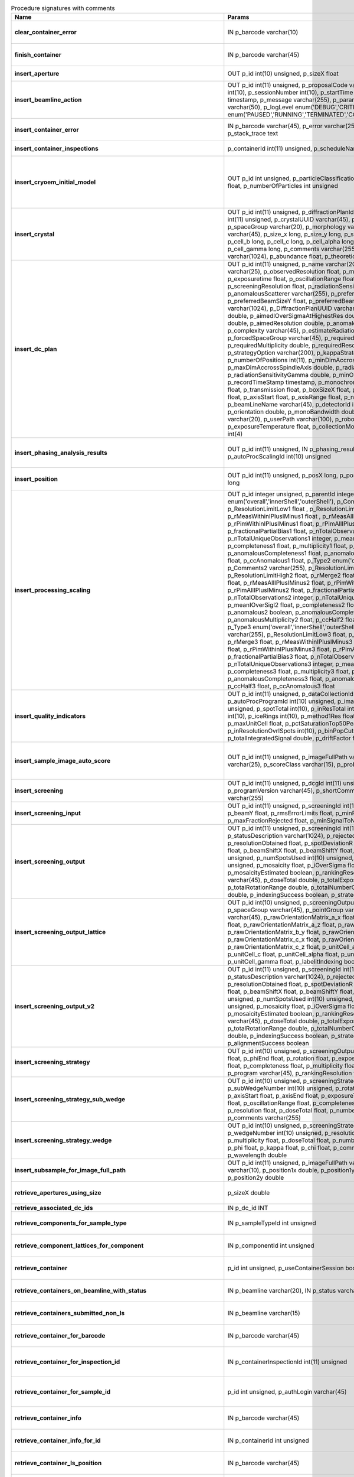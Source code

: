 .. csv-table:: Procedure signatures with comments
   :header: "Name", "Params", "Comment"
   :widths: 20, 30, 50

   "**clear_container_error**",	"IN p_barcode varchar(10)",	"Sets error for p_barcode in automation fault table to resolved s"
   "**finish_container**",	"IN p_barcode varchar(45)",	"Set the completedTimeStamp in the ContainerQueue table for the c"
   "**insert_aperture**",	"OUT p_id int(10) unsigned, p_sizeX float",	"Inserts a row into the Aperture table"
   "**insert_beamline_action**",	"OUT p_id int(11) unsigned,      p_proposalCode varchar(3),      p_proposalNumber int(10),      p_sessionNumber int(10),      p_startTime timestamp,      p_endTime timestamp,      p_message varchar(255),      p_parameter varchar(50),      p_value varchar(50),      p_logLevel enum('DEBUG','CRITICAL','INFO'),      p_status enum('PAUSED','RUNNING','TERMINATED','COMPLETE','ERROR','EPICSFAIL')",	"Insert a beamline action row for session p_proposalCode + p_prop"
   "**insert_container_error**",	"IN p_barcode varchar(45), p_error varchar(255), p_severity int, p_stack_trace text",	"Inserts row with info about container loading-related error into"
   "**insert_container_inspections**",	"p_containerId int(11) unsigned, p_scheduleName varchar(10)",	"Inserts records into ContainerInspection"
   "**insert_cryoem_initial_model**",	"OUT p_id int unsigned,   p_particleClassificationId int unsigned,   p_resolution float,   p_numberOfParticles int unsigned",	"Inserts or updates info about a (cryoEM) initial model for a given particle classification (p_particleClassificationId).
   Mandatory columns: p_particleClassificationId
   Returns: Record ID in p_id."
   "**insert_crystal**",	"OUT p_id int(11) unsigned,  p_diffractionPlanId int(11) unsigned,  p_proteinId int(11) unsigned,  p_crystalUUID varchar(45),  p_name varchar(255),  p_spaceGroup varchar(20),  p_morphology varchar(255),  p_color varchar(45),  p_size_x long,  p_size_y long,  p_size_z long,  p_cell_a long,  p_cell_b long,  p_cell_c long,  p_cell_alpha long,  p_cell_beta long,  p_cell_gamma long,  p_comments varchar(255),  p_recordTimeStamp varchar(1024),  p_abundance float,  p_theoreticalDensity float",	"Inserts information into the Crystal table.
   Returns Record ID in p_id."
   "**insert_dc_plan**",	"OUT p_id int(11) unsigned,  p_name varchar(20),  p_experimentKind varchar(25),  p_observedResolution float,  p_minimalResolution float,  p_exposuretime float,  p_oscillationRange float,  p_maximalResolution float,  p_screeningResolution float,  p_radiationSensitivity float,  p_anomalousScatterer varchar(255),  p_preferredBeamSizeX float,  p_preferredBeamSizeY float,  p_preferredBeamDiameter float,  p_comments varchar(1024),  p_DiffractionPlanUUID varchar(1000),  p_aimedCompleteness double,  p_aimedIOverSigmaAtHighestRes double,  p_aimedMultiplicity double,  p_aimedResolution double,  p_anomalousData tinyint(1),  p_complexity varchar(45),  p_estimateRadiationDamage tinyint(1),  p_forcedSpaceGroup varchar(45),  p_requiredCompleteness double,  p_requiredMultiplicity double,  p_requiredResolution double,  p_strategyOption varchar(200),  p_kappaStrategyOption varchar(45),  p_numberOfPositions int(11),  p_minDimAccrossSpindleAxis double,  p_maxDimAccrossSpindleAxis double,  p_radiationSensitivityBeta double,  p_radiationSensitivityGamma double,  p_minOscWidth float,  p_recordTimeStamp timestamp,  p_monochromator varchar(8),  p_energy float,  p_transmission float,  p_boxSizeX float,  p_boxSizeY float,  p_kappaStart float,  p_axisStart float,  p_axisRange float,  p_numberOfImages mediumint(9),  p_beamLineName varchar(45),  p_detectorId int(11),  p_distance double,  p_orientation double,  p_monoBandwidth double,  p_centringMethod varchar(20),  p_userPath varchar(100),  p_robotPlateTemperature float,  p_exposureTemperature float,  p_collectionMode varchar(10),  p_priority int(4)",	"Inserts a row into the DiffractionPlan table.
   Returns Record ID in p_id."
   "**insert_phasing_analysis_results**",	"OUT p_id int(11) unsigned, IN p_phasing_result JSON, IN p_autoProcScalingId int(10) unsigned",	"Insert all the results from a phasing into the relevant database tables. Returns the top-level phasing ID in p_id."
   "**insert_position**",	"OUT p_id int(11) unsigned,  p_posX long,  p_posY long,  p_posZ long,  p_scale long",	"Inserts information into the Position table.
   Returns Record ID in p_id."
   "**insert_processing_scaling**",	"OUT p_id integer unsigned,      p_parentId integer unsigned,       p_Type1 enum('overall','innerShell','outerShell'),      p_Comments1 varchar(255),      p_ResolutionLimitLow1 float ,      p_ResolutionLimitHigh1 float ,      p_rMerge1 float ,      p_rMeasWithinIPlusIMinus1 float ,      p_rMeasAllIPlusIMinus1 float,      p_rPimWithinIPlusIMinus1 float,      p_rPimAllIPlusIMinus1 float,      p_fractionalPartialBias1 float,      p_nTotalObservations1 integer,      p_nTotalUniqueObservations1 integer,      p_meanIOverSigI1 float,      p_completeness1 float,      p_multiplicity1 float,      p_anomalous1 boolean,      p_anomalousCompleteness1 float,      p_anomalousMultiplicity1 float,      p_ccHalf1 float,      p_ccAnomalous1 float,       p_Type2 enum('overall','innerShell','outerShell'),      p_Comments2 varchar(255),      p_ResolutionLimitLow2 float,      p_ResolutionLimitHigh2 float,      p_rMerge2 float,      p_rMeasWithinIPlusIMinus2 float,      p_rMeasAllIPlusIMinus2 float,      p_rPimWithinIPlusIMinus2 float,      p_rPimAllIPlusIMinus2 float,      p_fractionalPartialBias2 float,      p_nTotalObservations2 integer,      p_nTotalUniqueObservations2 integer,      p_meanIOverSigI2 float,      p_completeness2 float,      p_multiplicity2 float,      p_anomalous2 boolean,      p_anomalousCompleteness2 float,      p_anomalousMultiplicity2 float,      p_ccHalf2 float,      p_ccAnomalous2 float,       p_Type3 enum('overall','innerShell','outerShell'),      p_Comments3 varchar(255),      p_ResolutionLimitLow3 float,      p_ResolutionLimitHigh3 float,      p_rMerge3 float,      p_rMeasWithinIPlusIMinus3 float,      p_rMeasAllIPlusIMinus3 float,      p_rPimWithinIPlusIMinus3 float,      p_rPimAllIPlusIMinus3 float,      p_fractionalPartialBias3 float,      p_nTotalObservations3 integer,      p_nTotalUniqueObservations3 integer,      p_meanIOverSigI3 float,      p_completeness3 float,      p_multiplicity3 float,      p_anomalous3 boolean,      p_anomalousCompleteness3 float,      p_anomalousMultiplicity3 float,      p_ccHalf3 float,      p_ccAnomalous3 float",	"Inserts 1 row in AutoProcScaling, 3 rows in AutoProcScalingStati"
   "**insert_quality_indicators**",	"OUT p_id int(11) unsigned,   p_dataCollectionId int(11) unsigned,   p_autoProcProgramId int(10) unsigned,   p_imageNumber mediumint(8) unsigned,   p_spotTotal int(10),   p_inResTotal int(10),   p_goodBraggCandidates int(10),   p_iceRings int(10),   p_method1Res float,   p_method2Res float,   p_maxUnitCell float,   p_pctSaturationTop50Peaks float,   p_inResolutionOvrlSpots int(10),   p_binPopCutOffMethod2Res float,   p_totalIntegratedSignal double,   p_driftFactor float",	"Inserts a row into the image quality indicators table"
   "**insert_sample_image_auto_score**",	"OUT p_id int(11) unsigned,      p_imageFullPath varchar(255),      p_schemaName varchar(25),      p_scoreClass varchar(15),      p_probability float",	"Insert a row with the auto scored probability for a given sample image using a certain class and schema. Returns the ID in p_id."
   "**insert_screening**",	"OUT p_id int(11) unsigned,      p_dcgId int(11) unsigned,      p_dcId int(11) unsigned,      p_programVersion varchar(45),      p_shortComments varchar(20),      p_comments varchar(255)",	"Insert a row with info about a screening. Returns the ID in p_id"
   "**insert_screening_input**",	"OUT p_id int(11) unsigned,      p_screeningId int(10) unsigned,      p_beamX float,      p_beamY float,      p_rmsErrorLimits float,      p_minFractionIndexed float,      p_maxFractionRejected float,      p_minSignalToNoise float",	"Insert a row with info about a screening input. Returns the ID i"
   "**insert_screening_output**",	"OUT p_id int(11) unsigned,      p_screeningId int(10) unsigned,      p_statusDescription varchar(1024),      p_rejectedReflections int(10) unsigned,      p_resolutionObtained float,      p_spotDeviationR float,      p_spotDeviationTheta float,      p_beamShiftX float,      p_beamShiftY float,      p_numSpotsFound int(10) unsigned,      p_numSpotsUsed int(10) unsigned,      p_numSpotsRejected int(10) unsigned,      p_mosaicity float,      p_iOverSigma float,      p_diffractionRings boolean,      p_mosaicityEstimated boolean,      p_rankingResolution double,      p_program varchar(45),      p_doseTotal double,      p_totalExposureTime double,      p_totalRotationRange double,      p_totalNumberOfImages int(11),      p_rFriedel double,      p_indexingSuccess boolean,      p_strategySuccess boolean",	"Insert a row with info about a screening output. Returns the ID"
   "**insert_screening_output_lattice**",	"OUT p_id int(10) unsigned,      p_screeningOutputId int(10) unsigned,      p_spaceGroup varchar(45),      p_pointGroup varchar(45),      p_bravaisLattice varchar(45),      p_rawOrientationMatrix_a_x float,      p_rawOrientationMatrix_a_y float,      p_rawOrientationMatrix_a_z float,      p_rawOrientationMatrix_b_x float,      p_rawOrientationMatrix_b_y float,      p_rawOrientationMatrix_b_z float,      p_rawOrientationMatrix_c_x float,      p_rawOrientationMatrix_c_y float,      p_rawOrientationMatrix_c_z float,      p_unitCell_a float,      p_unitCell_b float,      p_unitCell_c float,      p_unitCell_alpha float,      p_unitCell_beta float,      p_unitCell_gamma float,      p_labelitIndexing boolean",	"Insert a row with info about a screening output lattice. Returns"
   "**insert_screening_output_v2**",	"OUT p_id int(11) unsigned,      p_screeningId int(10) unsigned,      p_statusDescription varchar(1024),      p_rejectedReflections int(10) unsigned,      p_resolutionObtained float,      p_spotDeviationR float,      p_spotDeviationTheta float,      p_beamShiftX float,      p_beamShiftY float,      p_numSpotsFound int(10) unsigned,      p_numSpotsUsed int(10) unsigned,      p_numSpotsRejected int(10) unsigned,      p_mosaicity float,      p_iOverSigma float,      p_diffractionRings boolean,      p_mosaicityEstimated boolean,      p_rankingResolution double,      p_program varchar(45),      p_doseTotal double,      p_totalExposureTime double,      p_totalRotationRange double,      p_totalNumberOfImages int(11),      p_rFriedel double,      p_indexingSuccess boolean,      p_strategySuccess boolean,      p_alignmentSuccess boolean",	"Insert a row with info about a screening output. Returns the ID in p_id."
   "**insert_screening_strategy**",	"OUT p_id int(10) unsigned,      p_screeningOutputId int(10) unsigned,      p_phiStart float,      p_phiEnd float,      p_rotation float,      p_exposureTime float,      p_resolution float,      p_completeness float,      p_multiplicity float,      p_anomalous float,      p_program varchar(45),      p_rankingResolution float,      p_transmission float",	"Insert a row with info about a screening strategy. Returns the I"
   "**insert_screening_strategy_sub_wedge**",	"OUT p_id int(10) unsigned,      p_screeningStrategyWedgeId int(10) unsigned,      p_subWedgeNumber int(10) unsigned,      p_rotationAxis varchar(45),      p_axisStart float,      p_axisEnd float,      p_exposureTime float,      p_transmission float,      p_oscillationRange float,      p_completeness float,      p_multiplicity float,      p_resolution float,      p_doseTotal float,      p_numberOfImages int(10) unsigned,      p_comments varchar(255)",	"Insert a row with info about a screening strategy sub-wedge. Returns the ID in p_id."
   "**insert_screening_strategy_wedge**",	"OUT p_id int(10) unsigned,      p_screeningStrategyId int(10) unsigned,      p_wedgeNumber int(10) unsigned,      p_resolution float,      p_completeness float,      p_multiplicity float,      p_doseTotal float,      p_numberOfImages int(10) unsigned,      p_phi float,      p_kappa float,      p_chi float,      p_comments varchar(255),      p_wavelength double",	"Insert a row with info about a screening strategy wedge. Returns"
   "**insert_subsample_for_image_full_path**",	"OUT p_id int(11) unsigned,      p_imageFullPath varchar(255),      p_source varchar(10),       p_position1x double,      p_position1y double,      p_position2x double,      p_position2y double",	"Returns subsample ID in p_id."
   "**retrieve_apertures_using_size**",	"p_sizeX double",	"Return a multi-row result set with info about Apertures identified by aperture size."
   "**retrieve_associated_dc_ids**",	"IN p_dc_id INT",	""
   "**retrieve_components_for_sample_type**",	"IN p_sampleTypeId int unsigned",	"Return multi-row result-set with component ID and other info abo"
   "**retrieve_component_lattices_for_component**",	"IN p_componentId int unsigned",	"Return multi-row result-set with component lattices for componen"
   "**retrieve_container**",	"p_id int unsigned, p_useContainerSession boolean, p_authLogin varchar(45)",	"Returns a single-row result-set with the container for the given Id"
   "**retrieve_containers_on_beamline_with_status**",	"IN p_beamline varchar(20), IN p_status varchar(40)",	"Returns a multi-row result-set with info about when containers o"
   "**retrieve_containers_submitted_non_ls**",	"IN p_beamline varchar(15)",	"Returns multi-row result-set with info about submitted, not comp"
   "**retrieve_container_for_barcode**",	"IN p_barcode varchar(45)",	"Return single-row result set with info about a Container identified by p_barcode"
   "**retrieve_container_for_inspection_id**",	"IN p_containerInspectionId int(11) unsigned",	"Return single-row result set with info about a Container identified by p_containerInspectionId"
   "**retrieve_container_for_sample_id**",	"p_id int unsigned, p_authLogin varchar(45)",	"Returns a single-row result-set with the container and its processing pipeline info for the given ID"
   "**retrieve_container_info**",	"IN p_barcode varchar(45)",	"Returns single row result-set with info about the container with"
   "**retrieve_container_info_for_id**",	"IN p_containerId int unsigned",	"Return single-row result set with info about a Container identif"
   "**retrieve_container_ls_position**",	"IN p_barcode varchar(45)",	"Returns single row, single column result-set with the position o"
   "**retrieve_container_ls_queue**",	"IN p_beamline varchar(45)",	"Returns a multi-row result-set with info about when containers o"
   "**retrieve_container_on_gonio**",	"IN p_beamline varchar(45)",	"Returns multi-row result-set with info about the containers on p"
   "**retrieve_container_queue_most_recent_completed_timestamp**",	"IN p_barcode varchar(45)",	"Returns a single-row result-set with the most recent timestamp o"
   "**retrieve_container_queue_timestamp**",	"IN p_barcode varchar(45)",	"Returns a single-column, single-row result-set with timestamp of"
   "**retrieve_container_subsamples**",	"IN p_barcode varchar(45)",	"Returns a mutli-row result-set with general info about submitted"
   "**retrieve_container_subsamples_v2**",	"IN p_barcode varchar(45)",	"Returns a mutli-row result-set with general info about submitted subsamples on submitted container p_barcode"
   "**retrieve_current_cm_sessions**",	"IN p_beamline varchar(15)",	""
   "**retrieve_current_sessions**",	"IN p_beamline varchar(15), IN p_tolerance_minutes int",	"Returns a multi-row result-set with the current (within tolerance p_tolerance_minutes)
   session(s) (mx12345-123), their start and end dates for beamline p_beamline"
   "**retrieve_current_sessions_for_person**",	"IN p_beamline varchar(15), IN p_fed_id varchar(24), IN p_tolerance_minutes int",	"Returns a multi-row result-set with the current (within tolerance p_tolerance_minutes)
   session(s) (mx12345-123), their start and end dates for person p_fed_id and beamline p_beamline"
   "**retrieve_dc**",	"p_id int unsigned, p_authLogin varchar(45)",	"Returns a single-row result-set with the data collection for the given ID"
   "**retrieve_dcs_for_sample**",	"p_id int unsigned",	"Return a multi-row result-set with the data-collection-main compatible records for the given sample ID"
   "**retrieve_dc_group**",	"p_id int unsigned",	"Returns a single-row result-set with the columns for the given data collection group id"
   "**retrieve_dc_group_v2**",	"p_id int unsigned, p_authLogin varchar(45)",	"Returns a single-row result-set with the columns for the given data collection group id"
   "**retrieve_dc_infos_for_subsample**",	"p_id int",	""
   "**retrieve_dc_main**",	"p_id int unsigned",	"Returns a single-row result-set with the main data collection in"
   "**retrieve_dc_main_v2**",	"p_id int unsigned, p_authLogin varchar(45)",	"Returns a single-row result-set with the main data collection info for the given ID"
   "**retrieve_dc_plans_for_sample**",	"IN p_sampleId int unsigned",	"Return multi-row result-set with info about data collection plan"
   "**retrieve_dc_plan_groups**",	"IN p_session varchar(15)",	""
   "**retrieve_dc_plan_info**",	"IN p_id int",	""
   "**retrieve_detector**",	"IN p_serialNumber varchar(15)",	""
   "**retrieve_dewars_for_proposal_code_number**",	"p_proposalCode varchar(3), p_proposalNumber int unsigned",	"Return multi-row result-set with dewar ID + other dewar info ass"
   "**retrieve_dewars_for_proposal_code_number_v2**",	"p_proposalCode varchar(3),     p_proposalNumber int unsigned,     p_authLogin varchar(45)",	"Return multi-row result-set with dewar ID + other dewar info associated with shipments in a given proposal specified by proposal code, proposal_number"
   "**retrieve_expired_sessions_for_instrument_and_period**",	"IN p_instrument varchar(15), IN p_startDate datetime, IN p_endDate datetime",	"Returns a multi-row result-set with the sessions that ended within the window defined by p_startDate and p_endDate on instrument given by p_instrument (can contain wildcards)"
   "**retrieve_grid_info_for_dc**",	"IN p_dcId int unsigned, p_authLogin varchar(45)",	"Return multi-row result-set with grid info values for the dc"
   "**retrieve_grid_info_for_dcg**",	"IN p_dcgId int unsigned",	"Return multi-row result-set with grid info values for the dcg"
   "**retrieve_grid_info_for_dcg_v2**",	"IN p_dcgId int unsigned, p_authLogin varchar(45)",	"Return multi-row result-set with grid info values for the dcg"
   "**retrieve_grid_info_for_dc_ids**",	"IN p_dcIds TEXT",	"Return multi-row result-set with dc ID, grid info and some addit"
   "**retrieve_lcs_for_session**",	"p_proposal_code varchar(5), p_proposal_number int, p_session_number int",	""
   "**retrieve_most_recent_session**",	"IN p_beamline varchar(15), IN p_proposal_code varchar(5)",	"Returns a single-row result-set with the session (mx12345-123), its start and end dates
   for beamline p_beamline and proposal code p_proposal_code (e.g. cm, mx, nt, in, ee)"
   "**retrieve_pdbs_for_component**",	"IN p_componentId int unsigned",	"Return multi-row result set with PDB columns for component p_com"
   "**retrieve_persons_for_proposal**",	"p_proposal_code varchar(5), p_proposal_number int",	"Returns a multi-row result-set with info about the persons for
   "
   "**retrieve_persons_for_session**",	"p_proposal_code varchar(5), p_proposal_number int, p_visit_number int",	"Returns a multi-row result-set with info about the persons for
   session identified by p_proposal_code, p_proposal_number, p_visit_number"
   "**retrieve_processing_job**",	"p_id int unsigned",	"Returns a single-row result-set with info about the processing j"
   "**retrieve_processing_job_image_sweeps**",	"p_id int unsigned",	"Returns a multi-row result-set with sweep info for the given pro"
   "**retrieve_processing_job_image_sweeps_v2**",	"p_id int unsigned, p_authLogin varchar(45)",	"Returns a multi-row result-set with sweep info for the given processing job ID"
   "**retrieve_processing_job_parameters**",	"p_id int unsigned",	"Returns a multi-row result-set (max 1000) with parameters for th"
   "**retrieve_processing_job_parameters_v2**",	"p_id int unsigned, p_authLogin varchar(45)",	"Returns a multi-row result-set (max 1000) with parameters for the given processing job ID"
   "**retrieve_processing_job_v2**",	"p_id int unsigned, p_authLogin varchar(45)",	"Returns a single-row result-set with info about the processing job for the given ID"
   "**retrieve_processing_programs_for_job_id**",	"p_id int unsigned",	"Returns a multi-row result-set with processing program instances for the given processing job ID"
   "**retrieve_processing_programs_for_job_id_v2**",	"p_id int unsigned, p_authLogin varchar(45)",	"Returns a multi-row result-set with processing program instances for the given processing job ID"
   "**retrieve_processing_program_attachments_for_dc_group_and_program**",	"p_id int unsigned, p_program varchar(255)",	"Returns a multi-row result-set with the processing program attachments for the given DC group ID"
   "**retrieve_processing_program_attachments_for_dc_group_program_v2**",	"p_id int unsigned,      p_program varchar(255),     p_authLogin varchar(45)",	"Returns a multi-row result-set with the processing program attachments for the given DC group ID"
   "**retrieve_processing_program_attachments_for_program_id**",	"p_id int unsigned",	"Returns a multi-row result-set with the processing program attachments for the given processing program id"
   "**retrieve_processing_program_attachments_for_program_id_v2**",	"p_id int unsigned,      p_authLogin varchar(45)",	"Returns a multi-row result-set with the processing program attachments for the given processing program id"
   "**retrieve_proposal_title**",	"p_proposal_code varchar(5), p_proposal_number int",	"Returns a single-row, single-column result set with the title of the proposal p_proposal_code + p_proposal_number"
   "**retrieve_proposal_title**",	"p_proposal_code varchar(5), p_proposal_number int, p_authLogin varchar(45)",	"Returns a single-row, single-column result set with the title of the proposal p_proposal_code + p_proposal_number"
   "**retrieve_quality_indicators**",	"p_dataCollectionId int unsigned, p_imageNumber int unsigned",	"Returns a single-row result set with the image quality indicators for a given data collection id and image number."
   "**retrieve_reprocessing_by_dc**",	"p_dcId int(11) unsigned",	"Retrieves reprocessing requests for a data collection (p_dcId)."
   "**retrieve_robot_actions_for_sample**",	"p_id int unsigned,  p_useRobotActionSession boolean,  p_authLogin varchar(45)",	"Returns a multi-row result-set with the robot actions for the given sample ID."
   "**retrieve_sample**",	"p_id int unsigned, p_useContainerSession boolean, p_authLogin varchar(45)",	"Returns a single-row result-set with the sample for the given ID"
   "**retrieve_samples_assigned_for_proposal**",	"IN p_proposalCode varchar(3), IN p_proposalNumber int",	"Retrieve the user friendly name and ID of all assigned instances"
   "**retrieve_samples_for_sample_group**",	"IN p_sampleGroupId int unsigned",	"Return multi-row result set with sample IDs, order in the group"
   "**retrieve_samples_not_loaded_for_container_reg_barcode**",	"p_barcode varchar(20)",	""
   "**retrieve_sample_for_container_id_and_location**",	"IN p_containerId int(11) unsigned, p_location varchar(45)",	"Return single-row result set with info about a BLSample identified by p_containerId and p_location"
   "**retrieve_sample_groups_for_sample**",	"IN p_sampleId int unsigned",	"Return multi-row result-set with sample group IDs, order in the"
   "**retrieve_sample_type_for_sample**",	"IN p_sampleId int unsigned",	"Return single-row result set with sample type columns for sample"
   "**retrieve_scm_container**",	"p_id int unsigned, p_useContainerSession boolean, p_authLogin varchar(45)",	"Returns a single-row result-set with the container for the given ID"
   "**retrieve_scm_containers_for_session**",	"p_proposalCode varchar(45),   p_proposalNumber varchar(45),   p_sessionNumber int unsigned,   p_status varchar(45),   p_authLogin varchar(45)",	"Returns a multi-row result-set with the containers for the given session defined by proposal code, proposal number and session number"
   "**retrieve_scm_container_for_barcode**",	"p_barcode varchar(45), p_useContainerSession boolean, p_authLogin varchar(45)",	"Returns a single-row result-set with the container for the given barcode"
   "**retrieve_scm_sample**",	"p_id int unsigned, p_useContainerSession boolean, p_authLogin varchar(45)",	"Returns a single-row result-set with the sample for the given ID"
   "**retrieve_scm_samples_for_container_id**",	"p_containerId int unsigned, p_useContainerSession boolean, p_authLogin varchar(45)",	"Returns a multi-row result-set with the samples for the given container ID"
   "**retrieve_scm_sample_for_container_barcode_and_location**",	"p_barcode varchar(45), p_location varchar(45), p_useContainerSession boolean, p_authLogin varchar(45)",	"Returns a single-row result-set (although can be multi-row if multiple samples per location in a container) with the sample for the given container barcode and sample location."
   "**retrieve_screenings_for_sample**",	"p_id int unsigned",	"Returns multi-row result set with the screening for the given sampleId"
   "**retrieve_sessions_for_beamline_and_run**",	"IN p_beamline varchar(15),   IN p_run varchar(7)",	"Returns a multi-row result-set with the sessions (mx12345-123), their start and end dates for beamline p_beamline and run p_run. If called with NULL for p_run, then use the current run."
   "**retrieve_sessions_for_person_login**",	"p_login varchar(45)",	"Returns a multi-row result-set with info about the sessions associated with a person with login=p_login"
   "**retrieve_session_id**",	"p_session varchar(15), OUT p_id int",	""
   "**retrieve_session_id_v2**",	"p_session varchar(15), p_authLogin varchar(45)",	"Returns the session ID (an integer) for p_session (e.g. mx12345-123)"
   "**retrieve_sleeve**",	"p_id tinyint unsigned",	""
   "**retrieve_sleeves**",	"",	""
   "**retrieve_test**",	"",	"For testing the connection"
   "**retrieve_xfe_fluo_ids_for_sample**",	"p_id int unsigned",	"Returns a multi-row result-set with the fluorescence spectrum ids for the given sample id."
   "**update_container_assign**",	"IN p_beamline varchar(20), IN p_registry_barcode varchar(45), IN p_position int",	"Toggles assign status of container (p_barcode).
   Sets the s.c. position and beamline.
   If assigned then: 1) Also assign its dewar and shipping. 2) Unassigns other containers in the same proposal on that beamline and s.c. position.
   If unassign then:
   "
   "**update_container_ls_position**",	"IN p_barcode varchar(45), IN p_position int",	"Updates container sampleChangerLocation for barcode = p_barcode,"
   "**update_container_status**",	"IN p_barcode varchar(45), IN p_status varchar(45)",	"Set container containerStatus = p_status for barcode = p_barcode. Only a defined range of statuses are accepted."
   "**update_container_unassign_all_for_beamline**",	"IN p_beamline varchar(20)",	"Unassigns all containers on a given beamline one by one by calling update_container_assign on each."
   "**update_dc_experiment**",	"p_id int(11) unsigned,      p_slitGapVertical float,      p_slitGapHorizontal float,      p_transmission float,      p_exposureTime float,      p_xBeam float,      p_yBeam float,      p_axisStart float,      p_axisEnd float,      p_axisRange float,      p_overlap float,      p_flux double,      p_fluxEnd double,      p_rotationAxis varchar(10),      p_phiStart float,      p_kappaStart float,      p_omegaStart float,      p_wavelength float,      p_resolution float,      p_detectorDistance float,      p_bestWilsonPlotPath varchar(255),      p_beamSizeAtSampleX float,      p_beamSizeAtSampleY float,      p_focalSpotSizeAtSampleX float,      p_focalSpotSizeAtSampleY float,      p_apertureSizeX float",	""
   "**update_dc_experiment_v2**",	"p_id int(11) unsigned,      p_slitGapVertical float,      p_slitGapHorizontal float,      p_transmission float,      p_exposureTime float,      p_xBeam float,      p_yBeam float,      p_axisStart float,      p_axisEnd float,      p_axisRange float,      p_overlap float,      p_flux double,      p_fluxEnd double,      p_rotationAxis varchar(10),      p_phiStart float,      p_kappaStart float,      p_omegaStart float,      p_wavelength float,      p_resolution float,      p_detectorDistance float,      p_detector2Theta float,      p_bestWilsonPlotPath varchar(255),      p_beamSizeAtSampleX float,      p_beamSizeAtSampleY float,      p_focalSpotSizeAtSampleX float,      p_focalSpotSizeAtSampleY float,      p_apertureSizeX float",	""
   "**update_dc_machine**",	"p_id int(11) unsigned,   p_synchrotronMode varchar(20),      p_undulatorGap1 float,      p_undulatorGap2 float,      p_undulatorGap3 float",	""
   "**update_dc_position**",	"p_dcId int(11) unsigned,      p_posX double,      p_posY double,      p_posZ double,      p_scale double",	"Sets the Position for the data collection (p_id)."
   "**update_processing_program_for_id_range**",	"p_startId int unsigned, p_endId int unsigned",	"Maintenance procedure to update processingPrograms based on contents of processingCommandLine"
   "**update_reprocessing_status**",	"p_id int(11) unsigned,   p_status  enum('submitted', 'running', 'finished', 'failed'),      p_startedTimeStamp timestamp,      p_lastUpdateMessage varchar(80)",	"Updates the reprocessing status"
   "**update_session_archived**",	"IN p_proposalCode varchar(3),     IN p_proposalNumber int,     IN p_sessionNumber int,     IN p_archived boolean",	"Updates the session `archived` column for session specified by p_proposalCode, p_proposalNumber, p_sessionNumber"
   "**update_session_paths**",	"p_proposalCode varchar(3),   p_proposalNumber int(10),   p_sessionNumber int(10),   p_oldRoot varchar(255),   p_newRoot varchar(255)",	"Attempts to update the root (the leftmost part) of all paths related to session
   p_proposalCode + p_proposalNumber + p_sessionNumber from p_oldRoot to p_newRoot.
   NOTE:
   We assume that p_oldRoot and p_newRoot both contain a trailing /"
   "**upsert_ctf**",	"INOUT p_ctfId int(11) unsigned,   p_motionCorrectionId int(11) unsigned,   p_autoProcProgramId int(11) unsigned,   p_boxSizeX float,   p_boxSizeY float,   p_minResolution float,   p_maxResolution float,   p_minDefocus float,   p_maxDefocus float,   p_defocusStepSize float,   p_astigmatism float,   p_astigmatismAngle float,   p_estimatedResolution float,   p_estimatedDefocus float,   p_amplitudeContrast float,   p_ccValue float,   p_fftTheoreticalFullPath varchar(255),   p_comments varchar(255)",	""
   "**upsert_dc**",	"p_Id int(11) unsigned,      p_parentId int(11) unsigned,      p_visitId int(11) unsigned,      p_sampleId int(11) unsigned,      p_detectorid int(11) unsigned,      p_positionid int(11) unsigned,      p_apertureid int(11) unsigned,      p_datacollectionNumber int(10) unsigned,      p_starttime datetime,      p_endtime datetime,      p_runStatus varchar(45),      p_axisStart float,      p_axisEnd float,      p_axisRange float,      p_overlap float,      p_numberOfImages int(10) unsigned,      p_startImageNumber int(10) unsigned,      p_numberOfPasses int(10) unsigned,      p_exposureTime float,      p_imageDirectory varchar(255),      p_imagePrefix varchar(45),      p_imageSuffix varchar(45),      p_fileTemplate varchar(255),      p_wavelength float,      p_resolution float,      p_detectorDistance float,      p_xbeam float,      p_ybeam float,      p_comments varchar(1024),      p_slitgapVertical float,      p_slitgapHorizontal float,      p_transmission float,      p_synchrotronMode varchar(20),      p_xtalSnapshotFullPath1 varchar(255),      p_xtalSnapshotFullPath2 varchar(255),      p_xtalSnapshotFullPath3 varchar(255),      p_xtalSnapshotFullPath4 varchar(255),      p_rotationAxis enum('Omega','Kappa','Phi'),      p_phistart float,      p_kappastart float,      p_omegastart float,      p_resolutionAtCorner float,      p_detector2theta float,      p_undulatorGap1 float,      p_undulatorGap2 float,      p_undulatorGap3 float,      p_beamSizeAtSampleX float,      p_beamSizeAtSampleY float,      p_averageTemperature float,      p_actualCenteringPosition varchar(255),      p_beamShape varchar(45),      p_focalSpotSizeAtSampleX float,      p_focalSpotSizeAtSampleY float,      p_polarisation float,      p_flux float,       p_processedDataFile varchar(255),      p_datFullPath varchar(255),      p_magnification int(11),      p_totalAbsorbedDose float,      p_binning tinyint(1),      p_particleDiameter float,      p_boxSize_CTF float,      p_minResolution float,      p_minDefocus float,      p_maxDefocus float,      p_defocusStepSize float,      p_amountAstigmatism float,      p_extractSize float,      p_bgRadius float,      p_voltage float,      p_objAperture float,      p_c1aperture float,      p_c2aperture float,      p_c3aperture float,      p_c1lens float,      p_c2lens float,      p_c3lens float",	"Inserts or updates info about a data collection (p_id).
   Mandatory columns:
   For insert: p_dcgId
   For update: p_id
   Returns: Record ID in p_id."
   "**upsert_dc**",	"INOUT p_id int(11) unsigned,      p_dcgId int(11) unsigned,      p_sessionId int(11) unsigned,      p_sampleId int(11) unsigned,      p_detectorid int(11) unsigned,      p_positionid int(11) unsigned,      p_apertureid int(11) unsigned,      p_datacollectionNumber int(10) unsigned,      p_starttime datetime,      p_endtime datetime,      p_runStatus varchar(45),      p_axisStart float,      p_axisEnd float,      p_axisRange float,      p_overlap float,      p_numberOfImages int(10) unsigned,      p_startImageNumber int(10) unsigned,      p_numberOfPasses int(10) unsigned,      p_exposureTime float,      p_imageDirectory varchar(255),      p_imagePrefix varchar(45),      p_imageSuffix varchar(45),      p_imageContainerSubPath varchar(255),      p_fileTemplate varchar(255),      p_wavelength float,      p_resolution float,      p_detectorDistance float,      p_xbeam float,      p_ybeam float,      p_comments varchar(1024),      p_slitgapVertical float,      p_slitgapHorizontal float,      p_transmission float,      p_synchrotronMode varchar(20),      p_xtalSnapshotFullPath1 varchar(255),      p_xtalSnapshotFullPath2 varchar(255),      p_xtalSnapshotFullPath3 varchar(255),      p_xtalSnapshotFullPath4 varchar(255),      p_rotationAxis enum('Omega','Kappa','Phi'),      p_phistart float,      p_kappastart float,      p_omegastart float,      p_resolutionAtCorner float,      p_detector2theta float,      p_undulatorGap1 float,      p_undulatorGap2 float,      p_undulatorGap3 float,      p_beamSizeAtSampleX float,      p_beamSizeAtSampleY float,      p_averageTemperature float,      p_actualCenteringPosition varchar(255),      p_beamShape varchar(45),      p_focalSpotSizeAtSampleX float,      p_focalSpotSizeAtSampleY float,      p_polarisation float,      p_flux float,       p_processedDataFile varchar(255),      p_datFullPath varchar(255),      p_magnification int(11),      p_totalAbsorbedDose float,      p_binning tinyint(1),      p_particleDiameter float,      p_boxSize_CTF float,      p_minResolution float,      p_minDefocus float,      p_maxDefocus float,      p_defocusStepSize float,      p_amountAstigmatism float,      p_extractSize float,      p_bgRadius float,      p_voltage float,      p_objAperture float,      p_c1aperture float,      p_c2aperture float,      p_c3aperture float,      p_c1lens float,      p_c2lens float,      p_c3lens float",	"Inserts or updates info about a data collection (p_id).
   Mandatory columns:
   For insert: p_dcgId
   For update: p_id
   Returns: Record ID in p_id."
   "**upsert_dcg_grid**",	"INOUT p_id int(11) unsigned,   p_dcgId int(11) unsigned,   p_dxInMm double,   p_dyInMm double,   p_stepsX double,   p_stepsY double,   p_meshAngle double,   p_pixelsPerMicronX float,   p_pixelsPerMicronY float,   p_snapshotOffsetXPixel float,   p_snapshotOffsetYPixel float,   p_orientation enum('vertical','horizontal'),   p_snaked boolean",	""
   "**upsert_dc_file_attachment**",	"INOUT p_id int(11) unsigned,      p_dataCollectionId int(11) unsigned,      p_fileFullPath varchar(255),      p_fileType varchar(45)",	"Inserts or updates info about a file attachmet for a data collection. Returns: The PK value in p_id."
   "**upsert_dc_grid**",	"INOUT p_id int(11) unsigned,   p_dcId int(11) unsigned,   p_dxInMm double,   p_dyInMm double,   p_stepsX double,   p_stepsY double,   p_meshAngle double,   p_pixelsPerMicronX float,   p_pixelsPerMicronY float,   p_snapshotOffsetXPixel float,   p_snapshotOffsetYPixel float,   p_orientation enum('vertical','horizontal'),   p_snaked boolean",	""
   "**upsert_dc_group**",	"INOUT p_id int(11) unsigned,      p_proposalCode varchar(3),      p_proposalNumber int(10),      p_sessionNumber int(10),      p_sampleId int(10) unsigned,      p_sampleBarcode varchar(45),      p_experimenttype varchar(45),      p_starttime datetime,      p_endtime datetime,      p_crystalClass varchar(20),      p_detectorMode varchar(255),      p_actualSampleBarcode varchar(45),      p_actualSampleSlotInContainer integer(10),      p_actualContainerBarcode varchar(45),      p_actualContainerSlotInSC integer(10),      p_comments varchar(1024)",	"Inserts or updates info about data collection group (p_id).
   Mand"
   "**upsert_dc_group_v2**",	"INOUT p_id int(11) unsigned,      p_sessionId int(10) unsigned,      p_proposalCode varchar(3),      p_proposalNumber int(10),      p_sessionNumber int(10),      p_sampleId int(10) unsigned,      p_sampleBarcode varchar(45),      p_experimenttype varchar(45),      p_starttime datetime,      p_endtime datetime,      p_crystalClass varchar(20),      p_detectorMode varchar(255),      p_actualSampleBarcode varchar(45),      p_actualSampleSlotInContainer integer(10),      p_actualContainerBarcode varchar(45),      p_actualContainerSlotInSC integer(10),      p_comments varchar(1024),      p_xtalSnapshotFullPath varchar(255)",	"Inserts or updates info about data collection group (p_id).
   Mand"
   "**upsert_dc_group_v3**",	"INOUT p_id int(11) unsigned,      p_sessionId int(10) unsigned,      p_proposalCode varchar(3),      p_proposalNumber int(10),      p_sessionNumber int(10),      p_sampleId int(10) unsigned,      p_sampleBarcode varchar(45),      p_experimenttype varchar(45),      p_starttime datetime,      p_endtime datetime,      p_crystalClass varchar(20),      p_detectorMode varchar(255),      p_actualSampleBarcode varchar(45),      p_actualSampleSlotInContainer integer(10),      p_actualContainerBarcode varchar(45),      p_actualContainerSlotInSC integer(10),      p_comments varchar(1024),      p_xtalSnapshotFullPath varchar(255),    p_scanParameters longtext CHARACTER SET utf8mb4 COLLATE utf8mb4_bin",	"Inserts or updates info about data collection group (p_id).
   Mandatory columns:
   For insert: Either p_sessionId or a valid session described by (p_proposalCode, p_proposalNumber, p_sessionNumber)
   For update: p_id
   Note: In order to associate the data collection group with a sample, one of the following sets of parameters are required:
   * p_sampleId
   * p_proposalCode, p_proposalNumber, p_sessionNumber + p_sampleBarcode
   * p_actualContainerBarcode + p_actualSampleSlotInContainer
   Returns: Record ID in p_id."
   "**upsert_dc_main**",	"INOUT p_id int(11) unsigned,      p_groupId int(11) unsigned,      p_detectorId int(11),      p_dcNumber int(10) unsigned,      p_startTime datetime,      p_endTime datetime,      p_status varchar(45),      p_noImages int(10) unsigned,   p_startImgNumber int(10) unsigned,   p_noPasses int(10) unsigned,      p_imgDir varchar(255),   p_imgPrefix varchar(45),      p_imgSuffix varchar(45),      p_fileTemplate varchar(255),      p_snapshot1 varchar(255),      p_snapshot2 varchar(255),      p_snapshot3 varchar(255),      p_snapshot4 varchar(255),      p_comments varchar(1024)",	""
   "**upsert_dc_main_v2**",	"INOUT p_id int(11) unsigned,      p_groupId int(11) unsigned,      p_detectorId int(11),      p_blSubSampleId int(11) unsigned,      p_dcNumber int(10) unsigned,      p_startTime datetime,      p_endTime datetime,      p_status varchar(45),      p_noImages int(10) unsigned,   p_startImgNumber int(10) unsigned,   p_noPasses int(10) unsigned,      p_imgDir varchar(255),   p_imgPrefix varchar(45),      p_imgSuffix varchar(45),      p_fileTemplate varchar(255),      p_snapshot1 varchar(255),      p_snapshot2 varchar(255),      p_snapshot3 varchar(255),      p_snapshot4 varchar(255),      p_comments varchar(1024)",	"Inserts (if p_id not provided) or updates a row in DataCollectio"
   "**upsert_dc_main_v3**",	"INOUT p_id int(11) unsigned,      p_groupId int(11) unsigned,      p_detectorId int(11),      p_blSubSampleId int(11) unsigned,      p_dcNumber int(10) unsigned,      p_startTime datetime,      p_endTime datetime,      p_status varchar(45),      p_noImages int(10) unsigned,     p_startImgNumber int(10) unsigned,     p_noPasses int(10) unsigned,      p_imgDir varchar(255),     p_imgPrefix varchar(45),      p_imgSuffix varchar(45),      p_imgContainerSubPath varchar(255),      p_fileTemplate varchar(255),      p_snapshot1 varchar(255),      p_snapshot2 varchar(255),      p_snapshot3 varchar(255),      p_snapshot4 varchar(255),      p_comments varchar(1024)",	"Inserts (if p_id not provided) or updates a row in DataCollection, returns ID in p_id. "
   "**upsert_dewar**",	"INOUT p_id int(10) unsigned,   p_shippingId int(10) unsigned,   p_name varchar(45),   p_comments tinytext,   p_storageLocation varchar(45),   p_status varchar(45),   p_isStorageDewar tinyint(1),   p_barcode varchar(45),   p_firstSessionId int(10) unsigned,   p_customsValue int(11) unsigned,   p_transportValue int(11) unsigned,   p_trackingNumberToSynchrotron varchar(30),   p_trackingNumberFromSynchrotron varchar(30),   p_type varchar(40),   p_facilityCode varchar(20),   p_weight float,   p_deliveryAgentBarcode varchar(30)",	"Inserts or updates info about a dewar/parcel (p_id).
   Mandatory columns:
   For insert: none
   For update: p_id
   Returns: Record ID in p_id."
   "**upsert_dewar_v2**",	"INOUT p_id int(10) unsigned,   p_authLogin varchar(45),   p_shippingId int(10) unsigned,   p_name varchar(45),   p_comments tinytext,   p_storageLocation varchar(45),   p_status varchar(45),   p_isStorageDewar tinyint(1),   p_barcode varchar(45),   p_firstSessionId int(10) unsigned,   p_customsValue int(11) unsigned,   p_transportValue int(11) unsigned,   p_trackingNumberToSynchrotron varchar(30),   p_trackingNumberFromSynchrotron varchar(30),   p_type varchar(40),   p_facilityCode varchar(20),   p_weight float,   p_deliveryAgentBarcode varchar(30)",	"Inserts or updates info about a dewar/parcel (p_id).
   Mandatory columns:
   For insert: none
   For update: p_id
   Returns: Record ID in p_id."
   "**upsert_energy_scan**",	"INOUT p_id int(11) unsigned,   p_sessionId int(10) unsigned,   p_sampleId int(10) unsigned,   p_subSampleId int(11) unsigned,   p_startTime datetime,   p_endTime datetime,   p_startEnergy float,   p_endEnergy float,   p_detector varchar(40),   p_element varchar(10),   p_edgeEnergy varchar(10),   p_synchrotronCurrent float,   p_temperature float,   p_peakEnergy float,   p_peakFPrime float,   p_peakFDoublePrime float,   p_inflectionEnergy float,   p_inflectionFPrime float,   p_inflectionFDoublePrime float,   p_choochFileFullPath varchar(255),   p_jpegChoochFileFullPath varchar(255),   p_scanFileFullPath varchar(255),   p_beamSizeHorizontal float,   p_beamSizeVertical float,   p_exposureTime float,   p_transmission float,   p_flux double,   p_fluxEnd double,   p_comments varchar(1024)",	"Inserts or updates info about an energy scan (p_id).
   Mandatory c"
   "**upsert_fluo_mapping**",	"INOUT p_id int(11) unsigned,     p_xrfFluorescenceMappingROIId int(11),     p_gridInfoId int(11) unsigned,     p_dataFormat varchar(15),     p_data longblob,     p_points int(11),     p_opacity float,     p_colourMap varchar(20),     p_min int(3),     p_max int(3),     p_autoProcProgramId int(10) unsigned",	"Inserts or updates info about a fluorescence spectrum mapping (p_id).
   Mandatory columns:
   For insert:
   For update: p_id
   Returns: Record ID in p_id."
   "**upsert_fluo_mapping_roi**",	"INOUT p_id int(11) unsigned,     p_startEnergy float,     p_endEnergy float,     p_element varchar(2),     p_edge varchar(15),     p_r tinyint(3) unsigned,     p_g tinyint(3) unsigned,     p_b tinyint(3) unsigned,     p_blSampleId int(10) unsigned,     p_scalar varchar(50)",	"Inserts or updates info about a fluorescence spectrum mapping region of interest (p_id).
   Mandatory columns:
   For update: p_id
   Returns: Record ID in p_id."
   "**upsert_motion_correction**",	"INOUT p_motionCorrectionId int(11) unsigned,   p_movieId int(11) unsigned,   p_autoProcProgramId int(11) unsigned,   p_imageNumber smallint unsigned,   p_firstFrame smallint unsigned,   p_lastFrame smallint unsigned,   p_dosePerFrame float,   p_totalMotion float,   p_averageMotionPerFrame float,   p_driftPlotFullPath varchar(255),   p_micrographFullPath varchar(255),   p_micrographSnapshotFullPath varchar(255),   p_fftFullPath varchar(255),   p_fftCorrectedFullPath varchar(255),   p_patchesUsedX mediumint unsigned,   p_patchesUsedY mediumint unsigned,   p_comments varchar(255)",	""
   "**upsert_motion_correction_drift**",	"INOUT p_id int(11) unsigned,   p_motionCorrectionId int(11) unsigned,      p_frameNumber smallint unsigned,      p_deltaX float,      p_deltaY float",	"If p_id is not provided, inserts new row. Otherwise updates exis"
   "**upsert_movie**",	"INOUT p_movieId int(11) unsigned,   p_dataCollectionId int(11) unsigned,   p_movieNumber mediumint unsigned,   p_movieFullPath varchar(255),   p_createdTimeStamp timestamp,   p_positionX float,   p_positionY float,   p_nominalDefocus float unsigned",	""
   "**upsert_mrrun**",	"p_id integer,      p_parentId integer,      p_success boolean,      p_message varchar(255),      p_pipeline varchar(50),      p_inputCoordFile varchar(255),      p_outputCoordFile varchar(255),      p_inputMTZFile varchar(255),      p_outputMTZFile varchar(255),      p_runDirectory varchar(255),      p_logFile varchar(255),      p_commandLine varchar(255),      p_rValueStart float ,      p_rValueEnd float ,      p_rFreeValueStart float ,      p_rFreeValueEnd float ,      p_starttime datetime,      p_endtime datetime",	"Update or insert new entry with info about a MX molecular replacements run, e.g. Dimple"
   "**upsert_mrrun**",	"INOUT p_id integer,      p_parentId integer,      p_success boolean,      p_message varchar(255),      p_pipeline varchar(50),      p_inputCoordFile varchar(255),      p_outputCoordFile varchar(255),      p_inputMTZFile varchar(255),      p_outputMTZFile varchar(255),      p_runDirectory varchar(255),      p_logFile varchar(255),      p_commandLine varchar(255),      p_rValueStart float ,      p_rValueEnd float ,      p_rFreeValueStart float ,      p_rFreeValueEnd float ,      p_starttime datetime,      p_endtime datetime",	"Update or insert new entry with info about a MX molecular replacements run, e.g. Dimple"
   "**upsert_mrrun_blob**",	"p_Id integer,      p_parentId integer,      p_view1 varchar(255),      p_view2 varchar(255),      p_view3 varchar(255)",	"Update or insert new entry with info about views (image paths) for an MX molecular replacement run, e.g. Dimple."
   "**upsert_mrrun_blob**",	"INOUT p_id integer,      p_parentId integer,      p_view1 varchar(255),      p_view2 varchar(255),      p_view3 varchar(255)",	"Update or insert new entry with info about views (image paths) for an MX molecular replacement run, e.g. Dimple."
   "**upsert_mx_sample**",	"INOUT p_sampleId int(10) unsigned,  p_authLogin varchar(45),  p_containerId int(10) unsigned,  p_dataCollectionPlanId int(10) unsigned,  p_crystalId int(10) unsigned,  p_positionId int(10) unsigned,  p_sampleName varchar(45),  p_sampleCode varchar(45),  p_sampleComments varchar(1024),  p_publicationComments varchar(255),  p_sampleLocation varchar(45),  p_sampleSubLocation smallint(5) unsigned,  p_isInSampleChanger tinyint(1),  p_lastKnownCenteringPosition varchar(255),  p_holderLength double,  p_loopLength double,  p_loopType varchar(45),  p_wireWidth double,  p_sampleStatus varchar(20),  p_completionStage varchar(45),  p_structureStage varchar(45),  p_publicationStage varchar(45)",	"Inserts or updates info about a sample."
   "**upsert_particle_classification**",	"INOUT p_id int unsigned,   p_particleClassificationGroupId int unsigned,   p_classNumber int unsigned,   p_classImageFullPath varchar(255),   p_particlesPerClass int unsigned,   p_rotationAccuracy float,   p_translationAccuracy float,   p_estimatedResolution float,   p_overallFourierCompleteness float",	"Inserts or updates info about a particle classification (p_id).
   Mandatory columns:
   For insert: p_particleClassificationGroupId
   For update: p_id
   Returns: Record ID in p_id."
   "**upsert_particle_classification_group**",	"INOUT p_id int(11) unsigned,   p_particlePickerId int(11) unsigned,   p_programId int(11) unsigned,   p_type varchar(10),   p_batchNumber int unsigned,   p_numberOfParticlesPerBatch int unsigned,   p_numberOfClassesPerBatch int unsigned,   p_symmetry varchar(20)",	"Inserts or updates info about a particle classification group (p_id).
   Mandatory columns:
   For insert: p_particlePickerId
   For update: p_id
   Returns: Record ID in p_id."
   "**upsert_particle_picker**",	"INOUT p_id int(11) unsigned,   p_firstMotionCorrectionId int(11) unsigned,   p_programId int(11) unsigned,   p_particlePickingTemplate varchar(255),   p_particleDiameter float,   p_numberOfParticles int unsigned",	"Inserts or updates info about a particle picker (p_id).
   Mandatory columns:
   For insert: p_firstMotionCorrectionId
   For update: p_id
   Returns: Record ID in p_id."
   "**upsert_person**",	"INOUT p_id int(10) unsigned,          p_laboratoryId int(10) unsigned,          p_familyName varchar(100),          p_givenName varchar(45),          p_title varchar(45),          p_emailAddress varchar(60),          p_phoneNumber varchar(45),          p_login varchar(45),          p_externalPkId int(11) unsigned,          p_externalPkUUID varchar(32)",	"Inserts or updates info about a person (p_id).
   Mandatory columns:
   For insert: login
   For update: p_id
   Returns: Record ID in p_id."
   "**upsert_processing**",	"p_id int(10),      p_parentId int(10),      p_spacegroup varchar(45),      p_refinedcell_a float,      p_refinedcell_b float,      p_refinedcell_c float,      p_refinedcell_alpha float,      p_refinedcell_beta float,      p_refinedcell_gamma float",	"Inserts or updates existing row in AutoProc."
   "**upsert_processing**",	"INOUT p_id int(10) unsigned,      p_parentId int(10) unsigned,      p_spacegroup varchar(45),      p_refinedcell_a float,      p_refinedcell_b float,      p_refinedcell_c float,      p_refinedcell_alpha float,      p_refinedcell_beta float,      p_refinedcell_gamma float",	"Inserts or updates existing row in AutoProc."
   "**upsert_processing_integration**",	"INOUT p_id integer unsigned,      p_parentId integer unsigned,      p_datacollectionId integer unsigned,      p_programRunId integer unsigned,      p_startImageNumber integer,      p_endImageNumber integer,      p_refinedDetectorDistance float,      p_refinedXBeam float,      p_refinedYBeam float,      p_rotationAxisX float,      p_rotationAxisY float,      p_rotationAxisZ float,      p_beamVectorX float,      p_beamVectorY float,      p_beamVectorZ float,      p_cell_a float,      p_cell_b float,      p_cell_c float,      p_cell_alpha float,      p_cell_beta float,      p_cell_gamma float,      p_anomalous float",	"Inserts/updates row in AutoProcIntegration, ID returned in p_id."
   "**upsert_processing_job**",	"INOUT p_id int(11) unsigned,   p_dataCollectionId int(11) unsigned,      p_displayName varchar(80),      p_comments varchar(255),      p_recipe varchar(50),      p_automatic tinyint(1)",	"If p_id is not provided, inserts new row. Otherwise updates exis"
   "**upsert_processing_job_image_sweep**",	"INOUT p_id int(11) unsigned,   p_processingJobId int(11) unsigned,   p_dataCollectionId int(11) unsigned,      p_startImage mediumint(8) unsigned,      p_endImage mediumint(8) unsigned",	"If p_id is not provided, inserts new row. Otherwise updates exis"
   "**upsert_processing_job_parameter**",	"INOUT p_id int(11) unsigned,   p_processingJobId int(11) unsigned,      p_parameterKey varchar(80),      p_parameterValue varchar(1024)",	"If p_id is not provided, inserts new row. Otherwise updates existing row."
   "**upsert_processing_program**",	"INOUT p_id int(11) unsigned,   p_commandLine varchar(255),      p_programs varchar(255),      p_status int(11),      p_updateMessage varchar(80),      p_startTimestamp datetime,      p_updateTimestamp datetime,      p_environment varchar(255),   p_processingJobId int(11) unsigned,   p_recordTimestamp datetime",	"If p_id is not provided, inserts new row. Otherwise updates exis"
   "**upsert_processing_program_attachment**",	"INOUT p_id int(10) unsigned,      p_parentid int(10) unsigned,      p_name varchar(255),      p_path varchar(255),      p_type enum('Log','Result','Graph')",	"Inserts or updates existing row in AutoProcProgramAttachment. Pa"
   "**upsert_processing_program_attachment_v2**",	"INOUT p_id int(10) unsigned,      p_parentid int(10) unsigned,      p_name varchar(255),      p_path varchar(255),      p_type enum('Log','Result','Graph', 'Debug'),      p_importanceRank tinyint unsigned",	"Inserts or updates existing row in AutoProcProgramAttachment. Pa"
   "**upsert_processing_program_message**",	"INOUT p_id int(10) unsigned,      p_programId int(10) unsigned,      p_severity varchar(255),      p_message varchar(255),      p_description text",	"Inserts or updates existing row in AutoProcProgramMessage."
   "**upsert_proposal**",	"INOUT p_id int(11) unsigned,   p_personId int(11) unsigned,   p_title varchar(200),   p_proposalCode varchar(45),   p_proposalNumber int(11) unsigned,   p_proposalType varchar(2),    p_externalPkUUID varchar(32)",	"Inserts or updates info about a proposal (p_id).
   Mandatory columns:
   For insert: p_personId AND p_proposalCode AND p_proposalNumber
   For update: p_id
   Returns: Record ID in p_id."
   "**upsert_proposal_has_person**",	"INOUT p_id int(10) unsigned,          p_proposalId int(10) unsigned,          p_personId int(10) unsigned,          p_role varchar(100)",	"Inserts or updates info about a proposal - person association (p_id).
   Mandatory columns:
   For insert: p_proposalId, p_personId
   For update: p_id
   Returns: Record ID in p_id."
   "**upsert_quality_indicators**",	"OUT p_id int(11) unsigned,   p_dataCollectionId int(11) unsigned,    p_autoProcProgramId int(10) unsigned,    p_imageNumber mediumint(8) unsigned,   p_spotTotal int(10),   p_inResTotal int(10),   p_goodBraggCandidates int(10),   p_iceRings int(10),   p_method1Res float,   p_method2Res float,   p_maxUnitCell float,   p_pctSaturationTop50Peaks float,   p_inResolutionOvrlSpots int(10),   p_binPopCutOffMethod2Res float,   p_totalIntegratedSignal double,   p_dozorScore double,   p_driftFactor float",	"Inserts into or updates a row in the image quality indicators table"
   "**upsert_quality_indicators_dozor_score**",	"OUT p_id int(11) unsigned,   p_dataCollectionId int(11) unsigned,   p_imageNumber mediumint(8) unsigned,   p_dozorScore double",	"Inserts into or updates a row in the image quality indicators table"
   "**upsert_robot_action**",	"INOUT p_id int(11) unsigned,   p_sessionId int(11) unsigned,   p_sampleId int(11) unsigned,   p_actionType varchar(15),   p_startTimestamp timestamp,   p_endTimestamp timestamp,   p_status varchar(24),   p_message varchar(255),   p_containerLocation smallint,   p_dewarLocation smallint,   p_sampleBarcode varchar(45),   p_snapshotBefore varchar(255),   p_snapshotAfter varchar(255)",	"Inserts or updates info about a robot action (p_id).
   Mandatory c"
   "**upsert_sample**",	"p_id int(10) unsigned,   p_crystalId int(10) unsigned,      p_containerId int(10) unsigned,      p_name varchar(45),      p_code varchar(45),      p_location varchar(45),      p_holderLength float,      p_loopLength float,      p_loopType varchar(45),      p_wireWidth float,      p_comments varchar(1024),      p_blSampleStatus varchar(20),      p_isInSampleChanger boolean",	"Inserts or updates info about sample (p_id)."
   "**upsert_sample**",	"INOUT p_id int(10) unsigned,      p_authLogin varchar(45),     p_crystalId int(10) unsigned,      p_containerId int(10) unsigned,      p_name varchar(45),      p_code varchar(45),      p_location varchar(45),      p_holderLength float,      p_loopLength float,      p_loopType varchar(45),      p_wireWidth float,      p_comments varchar(1024),      p_blSampleStatus varchar(20),      p_isInSampleChanger boolean",	"Inserts or updates info about sample (p_id)."
   "**upsert_sample_image**",	"INOUT p_id int(11) unsigned,      p_sampleId int(11) unsigned,      p_containerInspectionId int(11) unsigned,      p_micronsPerPixelX float,      p_micronsPerPixelY float,      p_imageFullPath varchar(255),      p_comments varchar(255)",	"If p_id is not provided, inserts new row and returns ID in p_id. Otherwise updates existing row."
   "**upsert_sample_image_analysis**",	"INOUT p_id int(11) unsigned,      p_containerBarcode varchar(45),      p_sampleLocation varchar(45),      p_oavSnapshotBefore varchar(255),      p_oavSnapshotAfter varchar(255),      p_deltaX int,      p_deltaY int,      p_goodnessOfFit float,      p_scaleFactor float,      p_resultCode varchar(15),      p_matchStartTS timestamp,      p_matchEndTS timestamp",	"Insert or update info about the sample image analysis for the mo"
   "**upsert_sample_image_auto_score**",	"p_imageFullPath varchar(255),      p_schemaName varchar(25),      p_scoreClass varchar(15),      p_probability float",	"Insert or update a row with the auto scored probability for a given sample image with a certain class and schema. Returns nothing."
   "**upsert_session_for_proposal_code_number**",	"INOUT p_id int(11) unsigned,   p_proposalCode varchar(3),   p_proposalNumber int(11),   p_visitNumber int(10) unsigned,   p_beamLineSetupId int(10) unsigned,   p_startDate datetime,   p_endDate datetime,   p_beamlineName varchar(45),   p_title varchar(255),   p_beamlineOperator varchar(45),   p_nbShifts int(10) unsigned,   p_scheduled tinyint(1),   p_usedFlag tinyint(1),   p_comments varchar(255),   p_externalPkId int(11) unsigned,   p_externalPkUUID varchar(32)",	"Inserts or updates a session for a proposal with given code and"
   "**upsert_session_has_person**",	"p_sessionId int(10) unsigned,          p_personId int(10) unsigned,          p_role varchar(100),          p_remote tinyint(1)",	"Inserts or updates info about a session - person association (p_sessionId, p_personId).
   Mandatory columns:
   For insert: p_sessionId, p_personId
   For update: p_sessionId, p_personId
   Returns: Nothing."
   "**upsert_sleeve**",	"INOUT p_id tinyint unsigned, p_location tinyint unsigned, p_lastMovedToFreezer datetime, p_lastMovedFromFreezer datetime",	""
   "**upsert_xfe_fluo_spectrum**",	"INOUT p_id int(11) unsigned,   p_sessionId int(10) unsigned,   p_sampleId int(10) unsigned,   p_subSampleId int(11) unsigned,   p_startTime datetime,   p_endTime datetime,   p_energy float,   p_fileName varchar(255),   p_annotatedPymcaSpectrum varchar(255),   p_fittedDataFileFullPath varchar(255),   p_jpegScanFileFullPath varchar(255),   p_scanFileFullPath varchar(255),   p_beamSizeHorizontal float,   p_beamSizeVertical float,   p_exposureTime float,   p_transmission float,   p_flux double,   p_fluxEnd double,   p_comments varchar(1024)",	"Inserts or updates info about a fluorescence spectrum measuremen"
   "**upsert_xray_centring_result**",	"INOUT p_id int(11) unsigned,   p_gridInfoId int(11) unsigned,   p_method varchar(15),   p_status varchar(45),   p_x float,   p_y float",	"Inserts or updates info about an x-ray centring result (p_id).
   Mandatory columns:
   For insert: p_gridInfoId and p_status
   For update: p_id
   Returns: Record ID in p_id."
   "**Warnings**",	"",	""
